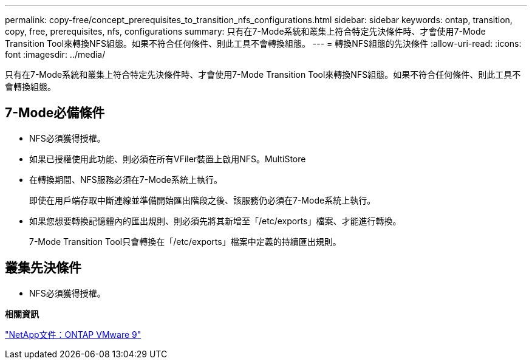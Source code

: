 ---
permalink: copy-free/concept_prerequisites_to_transition_nfs_configurations.html 
sidebar: sidebar 
keywords: ontap, transition, copy, free, prerequisites, nfs, configurations 
summary: 只有在7-Mode系統和叢集上符合特定先決條件時、才會使用7-Mode Transition Tool來轉換NFS組態。如果不符合任何條件、則此工具不會轉換組態。 
---
= 轉換NFS組態的先決條件
:allow-uri-read: 
:icons: font
:imagesdir: ../media/


[role="lead"]
只有在7-Mode系統和叢集上符合特定先決條件時、才會使用7-Mode Transition Tool來轉換NFS組態。如果不符合任何條件、則此工具不會轉換組態。



== 7-Mode必備條件

* NFS必須獲得授權。
* 如果已授權使用此功能、則必須在所有VFiler裝置上啟用NFS。MultiStore
* 在轉換期間、NFS服務必須在7-Mode系統上執行。
+
即使在用戶端存取中斷連線並準備開始匯出階段之後、該服務仍必須在7-Mode系統上執行。

* 如果您想要轉換記憶體內的匯出規則、則必須先將其新增至「/etc/exports」檔案、才能進行轉換。
+
7-Mode Transition Tool只會轉換在「/etc/exports」檔案中定義的持續匯出規則。





== 叢集先決條件

* NFS必須獲得授權。


*相關資訊*

http://docs.netapp.com/ontap-9/index.jsp["NetApp文件：ONTAP VMware 9"]
